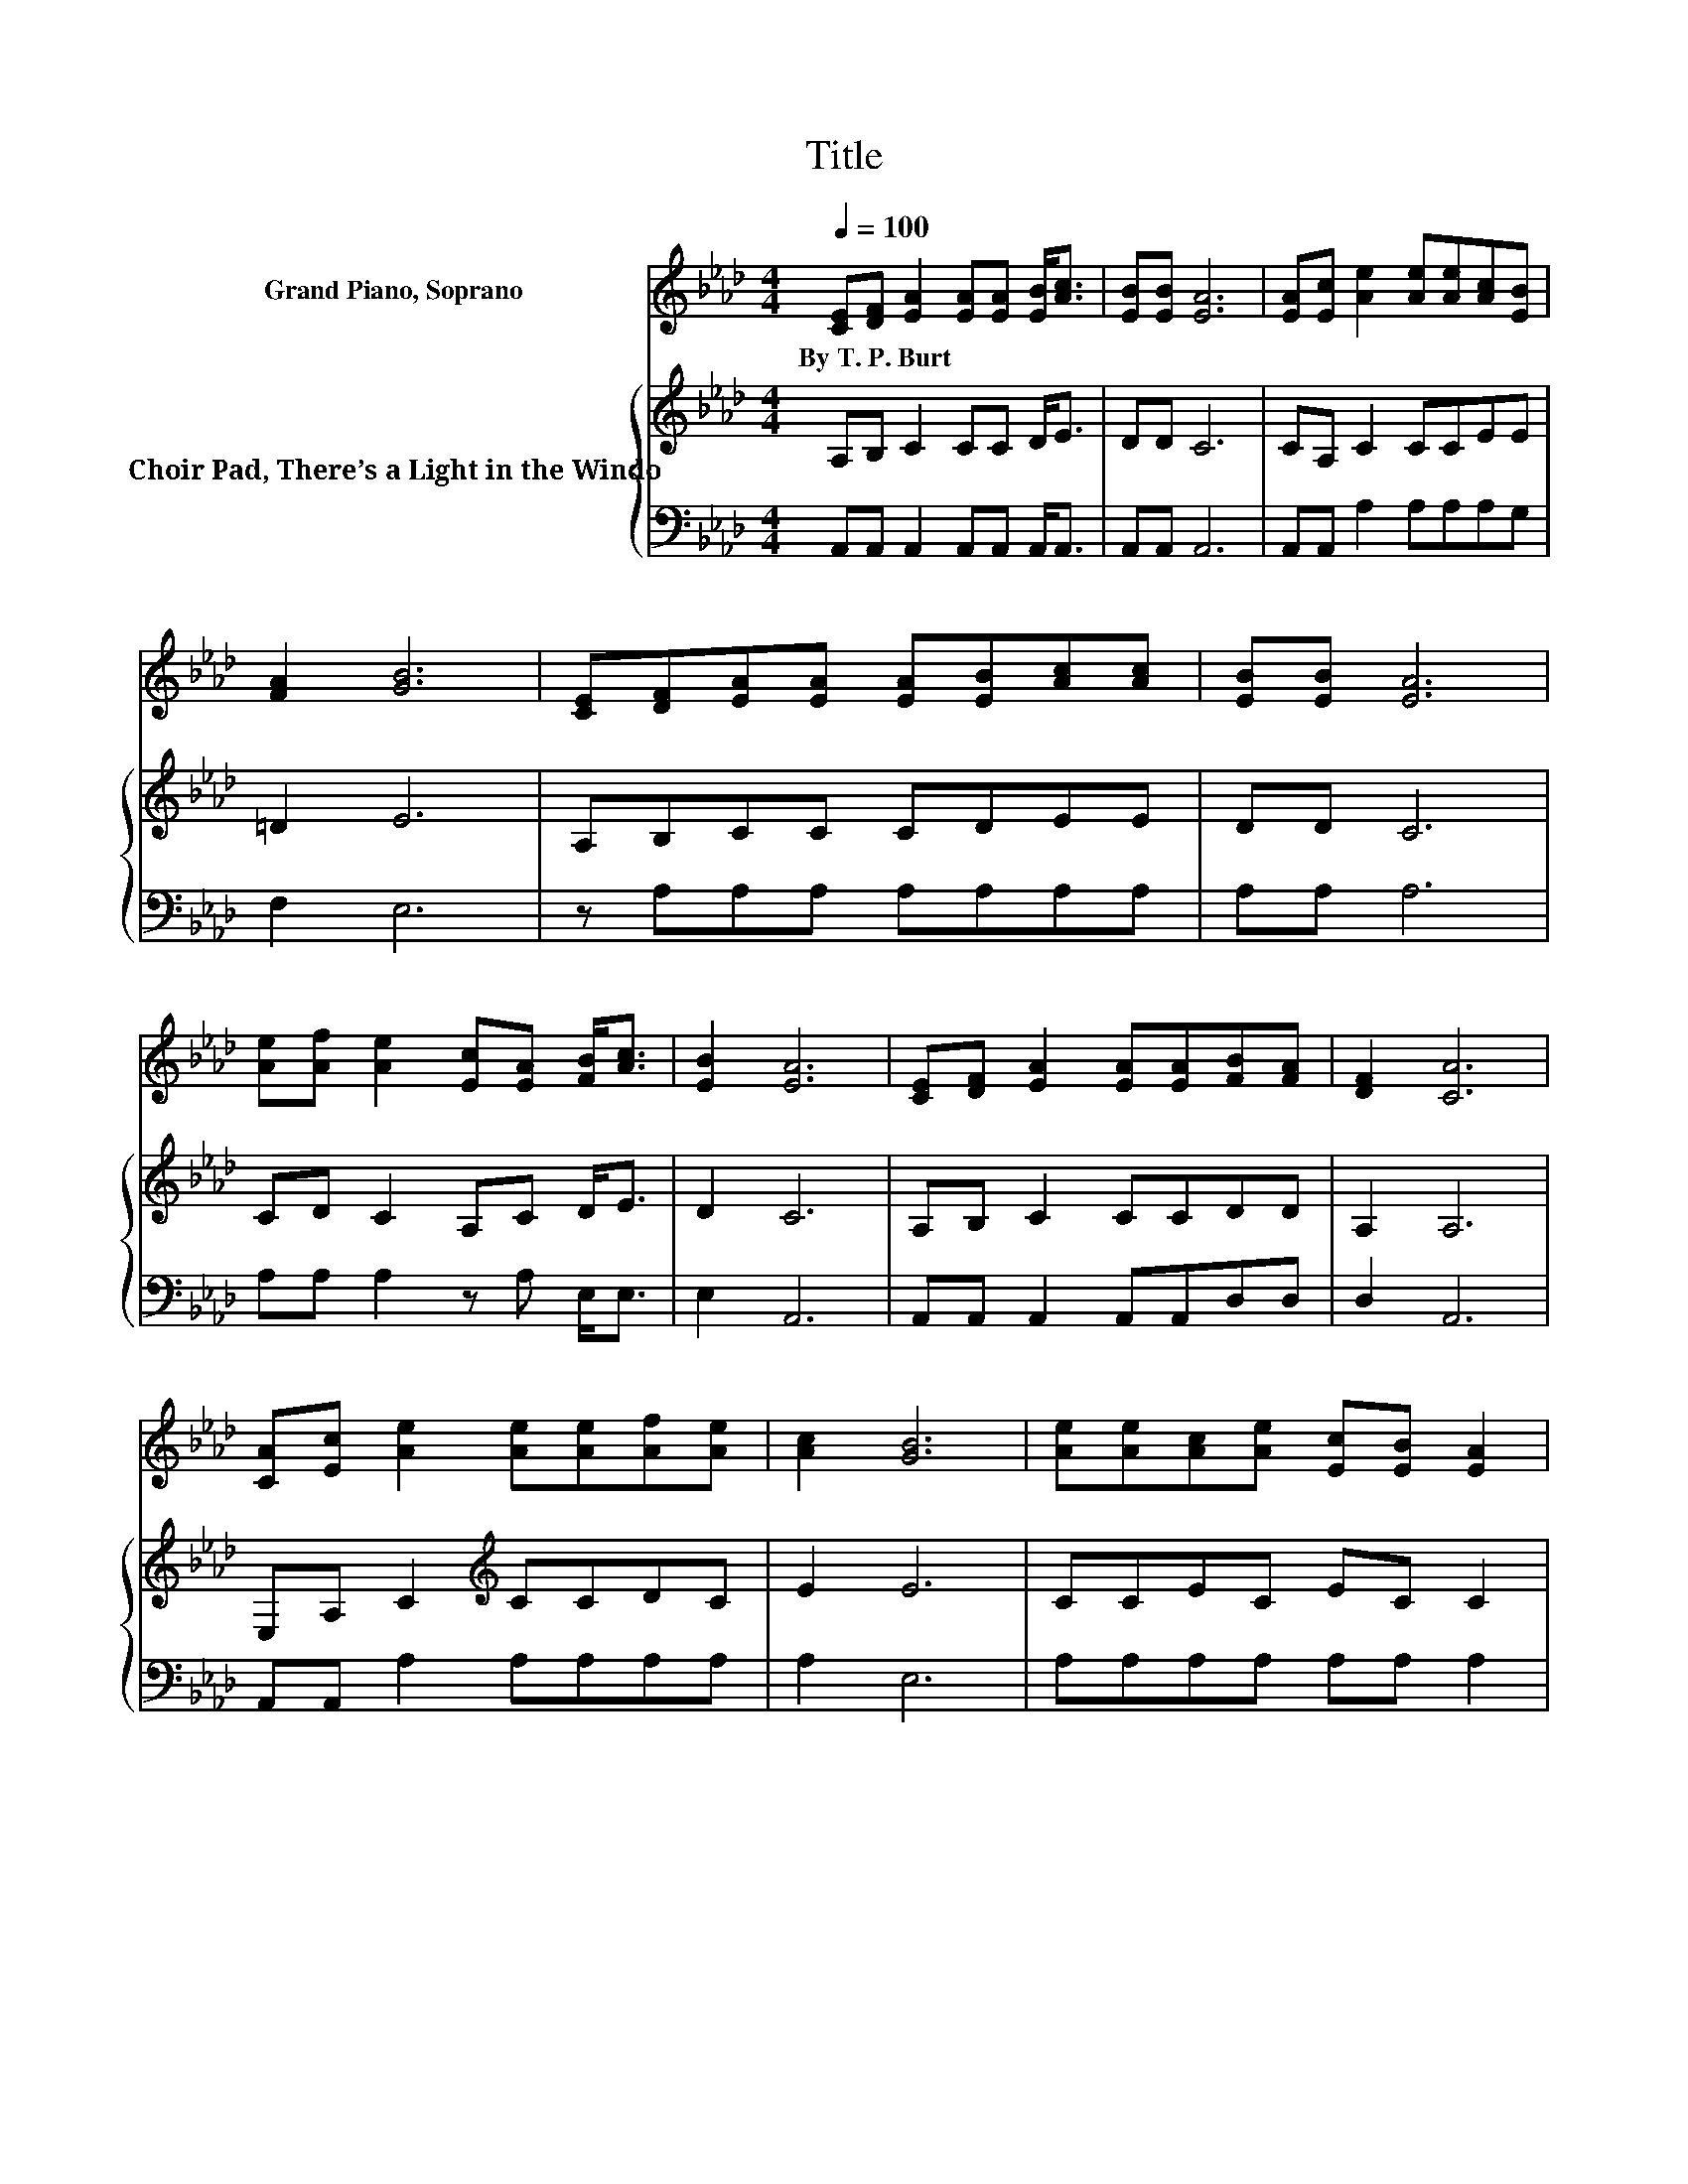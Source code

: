 X:1
T:Title
%%score 1 { 2 | 3 }
L:1/8
Q:1/4=100
M:4/4
K:Ab
V:1 treble nm="Grand Piano, Soprano"
V:2 treble nm="Choir Pad, There’s a Light in the Windo"
V:3 bass 
V:1
 [CE][DF] [EA]2 [EA][EA] [EB]<[Ac] | [EB][EB] [EA]6 | [EA][Ec] [Ae]2 [Ae][Ae][Ac][EB] | %3
w: By~T.~P.~Burt * * * * * *|||
 [FA]2 [GB]6 | [CE][DF][EA][EA] [EA][EB][Ac][Ac] | [EB][EB] [EA]6 | %6
w: |||
 [Ae][Af] [Ae]2 [Ec][EA] [FB]<[Ac] | [EB]2 [EA]6 | [CE][DF] [EA]2 [EA][EA][FB][FA] | [DF]2 [CA]6 | %10
w: ||||
 [CA][Ec] [Ae]2 [Ae][Ae][Af][Ae] | [Ac]2 [GB]6 | [Ae][Ae][Ac][Ae] [Ec][EB] [EA]2 | %13
w: |||
 [Ec][DB][CA][CA] [EB][Ec] [Fd]2 | [Ae][Af] [Ge]2 [Ac][EA] [EB]<[Ac] | [EB]2 [EA]6- | %16
w: |||
 [EA]2 z2 z4 |] %17
w: |
V:2
 A,B, C2 CC D<E | DD C6 | CA, C2 CCEE | =D2 E6 | A,B,CC CDEE | DD C6 | CD C2 A,C D<E | D2 C6 | %8
 A,B, C2 CCDD | A,2 A,6 | E,A, C2[K:treble] CCDC | E2 E6 | CCEC EC C2 | A,G,A,A, G,A, A,2 | %14
 A,G, E,2 A,[K:treble]C D<E | D2 C6- | C2 z2 z4 |] %17
V:3
 A,,A,, A,,2 A,,A,, A,,<A,, | A,,A,, A,,6 | A,,A,, A,2 A,A,A,G, | F,2 E,6 | z A,A,A, A,A,A,A, | %5
 A,A, A,6 | A,A, A,2 z A, E,<E, | E,2 A,,6 | A,,A,, A,,2 A,,A,,D,D, | D,2 A,,6 | %10
 A,,A,, A,2 A,A,A,A, | A,2 E,6 | A,A,A,A, A,A, A,2 | z E,F,F, E,E, D,2 | C,D, z2 E,E, E,<E, | %15
 E,2 A,,6- | A,,2 z2 z4 |] %17

